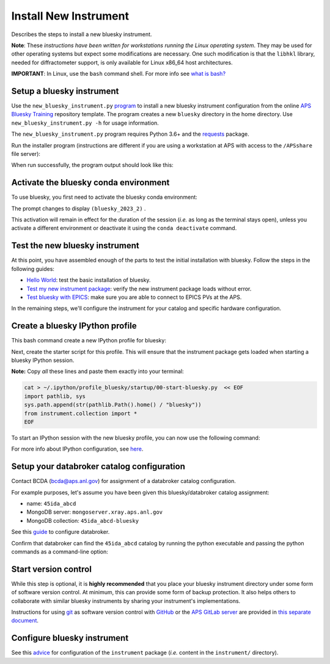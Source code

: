 Install New Instrument
======================

Describes the steps to install a new bluesky instrument.

**Note**: These *instructions have been written for workstations running
the Linux operating system*. They may be used for other operating
systems but expect some modifications are necessary. One such
modification is that the ``libhkl`` library, needed for diffractometer
support, is only available for Linux x86_64 host architectures.

**IMPORTANT**: In Linux, use the ``bash`` command shell. For more info
see `what is
bash? <https://bcda-aps.github.io/bluesky_training/reference/_FAQ.html#faq-bash>`__

Setup a bluesky instrument
--------------------------

Use the ``new_bluesky_instrument.py``
`program <https://github.com/BCDA-APS/bluesky_training/blob/main/new_bluesky_instrument.py>`__
to install a new bluesky instrument configuration from the online `APS
Bluesky Training <https://github.com/BCDA-APS/bluesky_training>`__
repository template. The program creates a new ``bluesky`` directory in
the home directory. Use ``new_bluesky_instrument.py -h`` for usage
information.

The ``new_bluesky_instrument.py`` program requires Python 3.6+ and the
`requests <https://docs.python-requests.org/en/latest/index.html>`__
package.

.. raw:: html

   <details>
   <summary>How can I tell the python version I am using?</summary>

   Type the following command:

   <pre>
   $ <b>python --version</b>
   </pre>

   This will print the version of Python currently installed on your
   system. You may wish to review
   <a href="https://www.python.org/downloads/">instructions to  upgrade Python</a>.
   </details>

.. raw:: html

   <details>
   <summary>How can I tell if the requests package is installed?</summary>

   Test that the <code>requests</code> package is available by trying to import
   it. In a terminal, type the following command and press <em>Enter</em>:
   <pre>
   $ <b>python -c "import requests"</b>
   </pre>

   You might need to <em>specify</em> <code>python3</code>:
   <pre>
   $ <b>python3 -c "import requests"</b>
   </pre>

   If the command runs without any errors, then you have the
   <code>requests</code> package installed. If you don't have it installed,
   you'll see an error message like:
   <pre>"ModuleNotFoundError: No module named 'requests'"</pre>
   </details>
   <br />

Run the installer program (instructions are different if you are using a
workstation at APS with access to the ``/APSshare`` file server):

.. tabs::

   .. tab:: At APS

      On an APS machine with access to APSshare,
      run this command from a terminal session:

      .. raw:: html

         <pre>
         $ <b>python /APSshare/bin/new_bluesky_instrument.py ~/bluesky</b>
         </pre>

   .. tab:: Not at APS

      Workstations on other networks (with no access to APSshare) need to
      `download <https://raw.githubusercontent.com/BCDA-APS/bluesky_training/main/new_bluesky_instrument.py>`_
      this program. Navigate to the directory where the program was downloaded
      and run the following command:

      .. raw:: html

         <pre>
         $ <b>python new_bluesky_instrument.py ~/bluesky</b>
         </pre>

When run successfully, the program output should look like this:

.. raw:: html

   <pre>
   INFO:__main__:Requested installation to: 'bluesky'
   INFO:__main__:Downloading 'https://github.com/BCDA-APS/bluesky_training/archive/refs/heads/main.zip'
   INFO:__main__:Extracting content from '/tmp/bluesky_training-main.zip'
   INFO:__main__:Installing to '/home/user/bluesky'
   INFO:__main__:Initialized Git repository in '/home/user/bluesky'
   </pre>

Activate the bluesky conda environment
--------------------------------------

.. raw:: html

   <details>
   <summary>How to create a conda environment for bluesky?</summary>

   See <a href="https://bcda-aps.github.io/bluesky_training/reference/_create_conda_env.html">here</a>.

   </details>

To use bluesky, you first need to activate the bluesky conda environment:

.. raw:: html

   <pre>
   $ <b>conda activate bluesky_2023_2</b>
   </pre>

The prompt changes to display ``(bluesky_2023_2)`` .

.. raw:: html

   <details>
   <summary>How to create an alias to activate the bluesky environment?</summary>

   See <a href="https://bcda-aps.github.io/bluesky_training/reference/_create_conda_env.html#create-an-alias-to-activate-the-bluesky-environment">here</a>. 
   </details>



This activation will remain in effect for the duration of the session
(*i.e.* as long as the terminal stays open), unless you activate a
different environment or deactivate it using the ``conda deactivate``
command.




Test the new bluesky instrument
-------------------------------

At this point, you have assembled enough of the parts to test the
initial installation with bluesky. Follow the steps in the following guides:

- `Hello World <https://bcda-aps.github.io/bluesky_training/tutor/hello_world.html>`_: test the basic installation of bluesky.
- `Test my new instrument package <https://bcda-aps.github.io/bluesky_training/instrument/_test_new_instrument.html>`_: verify the new instrument package loads without error.
- `Test bluesky with EPICS <https://bcda-aps.github.io/bluesky_training/instrument/_test_bluesky_at_aps.html>`_: make sure you are able to connect to EPICS PVs at the APS.


In the remaining steps, we'll configure the instrument for your catalog
and specific hardware configuration.



Create a bluesky IPython profile
--------------------------------

This bash command create a new IPython profile for bluesky: 


.. raw:: html

   <pre>
   $ <b>ipython profile create bluesky --ipython-dir="~/.ipython"</b>
   </pre>

Next, create the starter script for this profile. This will ensure that the instrument 
package gets loaded when starting a bluesky IPython session.

**Note:** Copy *all* these lines and paste them exactly into your terminal:

.. code:: bash

   cat > ~/.ipython/profile_bluesky/startup/00-start-bluesky.py  << EOF
   import pathlib, sys
   sys.path.append(str(pathlib.Path().home() / "bluesky"))
   from instrument.collection import *
   EOF


To start an IPython session with the new bluesky profile, you can now use the following command:

.. raw:: html

   <pre>
   $ <b>ipython --profile=bluesky</b>
   </pre>


.. raw:: html

   <details>
   <summary>How to create an alias to start a bluesky session?</summary>

   Creating a bash alias is like creating a custom shortcut. 
   You can do this by editing the <code>~/.bashrc</code> and  <code>~/.bashrc_aliases</code> 
   files, which are configuration files for your bash shell. 
   Here's a simple step-by-step guide:


   <ol>
   <li>Open a terminal.</li>
   <li>Open the <code>~/.bashrc</code> and <code>~/.bashrc_aliases</code> files with your prefered text editor, 
   <i>e.g.</i>:
   <pre>
   $ <b> gedit ~/.bashrc ~/.bashrc_aliases </b>
   </pre>
   If any of those files do not exist, this command will create blank ones. 
   </li>
   <li>In <code>~/.bashrc_aliases</code>, scroll down to the end of the file or find a suitable place to add your alias. 
   On a new line, type:
   <pre>
   alias start_bluesky='conda activate ${BLUESKY_CONDA_ENV}; ipython --profile=bluesky'
   </pre>
   </li> 
   <li> In <code>~/.bashrc</code>, scroll down to the end of the file or find a suitable place to add the following lines:
   <pre>
   export BLUESKY_CONDA_ENV=bluesky_2023_2
   source ~/.bashrc_aliases
   </pre>
   <b>Note:</b> those lines may already be included in your <code>~/.bashrc</code>,
   <i>e.g.</i>, if you have created an alias to activate the bluesky conda environment.
   </li>
   <li>Save your changes.</li>
   <li>Type <code>bash</code> and press enter, or open a new terminal windows to make the new alias available.</li>

   </ol>
   You can now use the alias <code>start_bluesky</code> to activate the conda environment and
   and start a new bluesky session in a terminal. 

   </details>


For more info about IPython configuration, see `here <https://ipython.readthedocs.io/en/stable/config/intro.html>`__.


Setup your databroker catalog configuration
-------------------------------------------

Contact BCDA (bcda@aps.anl.gov) for assignment of a databroker catalog
configuration.

For example purposes, let's assume you have been given this
bluesky/databroker catalog assignment:

-  name: ``45ida_abcd``
-  MongoDB server: ``mongoserver.xray.aps.anl.gov``
-  MongoDB collection: ``45ida_abcd-bluesky``

See this `guide <https://bcda-aps.github.io/bluesky_training/instrument/_configure_databroker.html>`__ to configure databroker.

Confirm that databroker can find the ``45ida_abcd`` catalog by running
the python executable and passing the python commands as a command-line
option:

.. raw:: html

   <pre>
   $ <b>python -c "import databroker; print(list(databroker.catalog))"</b>
   ['45ida_abcd']
   </pre>



Start version control
---------------------

While this step is optional, it is **highly recommended** that you place
your bluesky instrument directory under some form of software version
control. At minimum, this can provide some form of backup protection. It
also helps others to collaborate with similar bluesky instruments by
sharing your instrument's implementations.

Instructions for using `git <https://git-scm.com/>`__ as software
version control with `GitHub <https://github.com/>`__ or the `APS GitLab
server <https://git.aps.anl.gov/>`__ are provided in `this separate
document <https://bcda-aps.github.io/bluesky_training/reference/_github_create_repo.html>`__.





Configure bluesky instrument
----------------------------

See this `advice <https://bcda-aps.github.io/bluesky_training/instrument/_configure_bluesky_instrument.html>`__ for
configuration of the ``instrument`` package (*i.e.* content in the
``instrument/`` directory).
